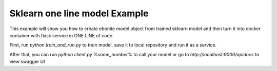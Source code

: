 
Sklearn one line model Example
==============================

This example will show you how to create ebonite model
object from trained sklearn model and then turn it
into docker container with
flask service in ONE LINE of code.

First, run `python train_and_run.py` to train model, save
it to local repository and run it as a service.

After that, you can run `python client.py %some_number%`
to call your model or go to `http://localhost:9000/apidocs`
to view swagger UI